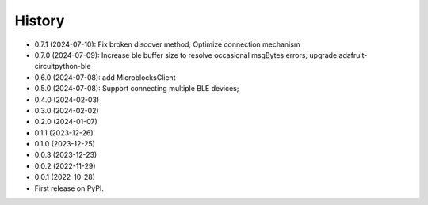 =======
History
=======
* 0.7.1 (2024-07-10): Fix broken discover method; Optimize connection mechanism
* 0.7.0 (2024-07-09): Increase ble buffer size to resolve occasional msgBytes errors; upgrade adafruit-circuitpython-ble
* 0.6.0 (2024-07-08): add MicroblocksClient
* 0.5.0 (2024-07-08): Support connecting multiple BLE devices; 
* 0.4.0 (2024-02-03)
* 0.3.0 (2024-02-02)
* 0.2.0 (2024-01-07)
* 0.1.1 (2023-12-26)
* 0.1.0 (2023-12-25)
* 0.0.3 (2023-12-23)
* 0.0.2 (2022-11-29)
* 0.0.1 (2022-10-28)
* First release on PyPI.
